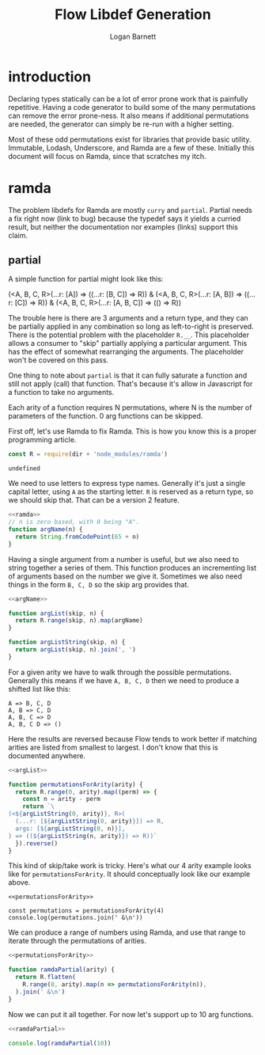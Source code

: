 #+TITLE: Flow Libdef Generation
#+AUTHOR: Logan Barnett
#+EMAIL: logustus@gmail.com
#+TAGS: javascript flow code-gen

* introduction
Declaring types statically can be a lot of error prone work that is painfully
repetitive. Having a code generator to build some of the many permutations can
remove the error prone-ness. It also means if additional permutations are
needed, the generator can simply be re-run with a higher setting.

Most of these odd permutations exist for libraries that provide basic utility.
Immutable, Lodash, Underscore, and Ramda are a few of these. Initially this
document will focus on Ramda, since that scratches my itch.

* ramda

The problem libdefs for Ramda are mostly =curry= and =partial=. Partial needs a
fix right now (link to bug) because the typedef says it yields a curried result,
but neither the documentation nor examples (links) support this claim.

** partial
A simple function for partial might look like this:

#+BEGIN_EXAMPLE javascript
(<A, B, C, R>(...r: [A]) => ((...r: [B, C]) => R)) &
(<A, B, C, R>(...r: [A, B]) => ((...r: [C]) => R)) &
(<A, B, C, R>(...r: [A, B, C]) => (() => R))
#+END_EXAMPLE

The trouble here is there are 3 arguments and a return type, and they can be
partially applied in any combination so long as left-to-right is preserved.
There is the potential problem with the placeholder =R.__=. This placeholder
allows a consumer to "skip" partially applying a particular argument. This has
the effect of somewhat rearranging the arguments. The placeholder won't be
covered on this pass.

One thing to note about =partial= is that it can fully saturate a function and
still not apply (call) that function. That's because it's allow in Javascript
for a function to take no arguments.

Each arity of a function requires N permutations, where N is the number of
parameters of the function. 0 arg functions can be skipped.

First off, let's use Ramda to fix Ramda. This is how you know this is a proper
programming article.

#+NAME: ramda
#+BEGIN_SRC js :noweb yes :var dir=(file-name-directory buffer-file-name)
const R = require(dir + 'node_modules/ramda')
#+END_SRC

#+RESULTS: ramda
: undefined

We need to use letters to express type names. Generally it's just a single
capital letter, using =A= as the starting letter. =R= is reserved as a return
type, so we should skip that. That can be a version 2 feature.

#+NAME: argName
#+BEGIN_SRC javascript :noweb yes
<<ramda>>
// n is zero based, with 0 being "A".
function argName(n) {
  return String.fromCodePoint(65 + n)
}
#+END_SRC

Having a single argument from a number is useful, but we also need to string
together a series of them. This function produces an incrementing list of
arguments based on the number we give it. Sometimes we also need things in the
form =B, C, D= so the skip arg provides that.
#+NAME: argList
#+BEGIN_SRC js :noweb yes
<<argName>>

function argList(skip, n) {
  return R.range(skip, n).map(argName)
}

function argListString(skip, n) {
  return argList(skip, n).join(', ')
}
#+END_SRC

For a given arity we have to walk through the possible permutations. Generally
this means if we have =A, B, C, D= then we need to produce a shifted list like
this:
#+BEGIN_EXAMPLE
A => B, C, D
A, B => C, D
A, B, C => D
A, B, C D => ()
#+END_EXAMPLE

Here the results are reversed because Flow tends to work better if matching
arities are listed from smallest to largest. I don't know that this is
documented anywhere.

#+NAME: permutationsForArity
#+BEGIN_SRC js :noweb yes
<<argList>>

function permutationsForArity(arity) {
  return R.range(0, arity).map((perm) => {
    const n = arity - perm
    return `\
(<${argListString(0, arity)}, R>(
  (...r: [${argListString(0, arity)}]) => R,
  args: [${argListString(0, n)}],
) => ((${argListString(n, arity)}) => R))`
  }).reverse()
}
#+END_SRC

#+RESULTS: permutationsForArity

This kind of skip/take work is tricky. Here's what our 4 arity example looks
like for =permutationsForArity=. It should conceptually look like our example
above.

#+BEGIN_SRC js exports: both :noweb yes :var dir=(file-name-directory buffer-file-name) :results output verbatim
<<permutationsForArity>>

const permutations = permutationsForArity(4)
console.log(permutations.join(' &\n'))
#+END_SRC

#+RESULTS:
#+begin_example
(<A, B, C, D, R>(
  (...r: [A, B, C, D]) => R,
  args: [A],
) => ((B, C, D) => R)) &
(<A, B, C, D, R>(
  (...r: [A, B, C, D]) => R,
  args: [A, B],
) => ((C, D) => R)) &
(<A, B, C, D, R>(
  (...r: [A, B, C, D]) => R,
  args: [A, B, C],
) => ((D) => R)) &
(<A, B, C, D, R>(
  (...r: [A, B, C, D]) => R,
  args: [A, B, C, D],
) => (() => R))
#+end_example

We can produce a range of numbers using Ramda, and use that range to iterate
through the permutations of arities.
#+NAME: ramdaPartial
#+BEGIN_SRC js :noweb yes
<<permutationsForArity>>

function ramdaPartial(arity) {
  return R.flatten(
    R.range(0, arity).map(n => permutationsForArity(n)),
  ).join(' &\n')
}
#+END_SRC

Now we can put it all together. For now let's support up to 10 arg functions.
#+BEGIN_SRC js :noweb yes :var dir=(file-name-directory buffer-file-name) :results output verbatim :tangle ramda-partial.js
<<ramdaPartial>>

console.log(ramdaPartial(10))
#+END_SRC

#+RESULTS:
#+begin_example
(<A, R>(
  (...r: [A]) => R,
  args: [A],
) => (() => R)) &
(<A, B, R>(
  (...r: [A, B]) => R,
  args: [A],
) => ((B) => R)) &
(<A, B, R>(
  (...r: [A, B]) => R,
  args: [A, B],
) => (() => R)) &
(<A, B, C, R>(
  (...r: [A, B, C]) => R,
  args: [A],
) => ((B, C) => R)) &
(<A, B, C, R>(
  (...r: [A, B, C]) => R,
  args: [A, B],
) => ((C) => R)) &
(<A, B, C, R>(
  (...r: [A, B, C]) => R,
  args: [A, B, C],
) => (() => R)) &
(<A, B, C, D, R>(
  (...r: [A, B, C, D]) => R,
  args: [A],
) => ((B, C, D) => R)) &
(<A, B, C, D, R>(
  (...r: [A, B, C, D]) => R,
  args: [A, B],
) => ((C, D) => R)) &
(<A, B, C, D, R>(
  (...r: [A, B, C, D]) => R,
  args: [A, B, C],
) => ((D) => R)) &
(<A, B, C, D, R>(
  (...r: [A, B, C, D]) => R,
  args: [A, B, C, D],
) => (() => R)) &
(<A, B, C, D, E, R>(
  (...r: [A, B, C, D, E]) => R,
  args: [A],
) => ((B, C, D, E) => R)) &
(<A, B, C, D, E, R>(
  (...r: [A, B, C, D, E]) => R,
  args: [A, B],
) => ((C, D, E) => R)) &
(<A, B, C, D, E, R>(
  (...r: [A, B, C, D, E]) => R,
  args: [A, B, C],
) => ((D, E) => R)) &
(<A, B, C, D, E, R>(
  (...r: [A, B, C, D, E]) => R,
  args: [A, B, C, D],
) => ((E) => R)) &
(<A, B, C, D, E, R>(
  (...r: [A, B, C, D, E]) => R,
  args: [A, B, C, D, E],
) => (() => R)) &
(<A, B, C, D, E, F, R>(
  (...r: [A, B, C, D, E, F]) => R,
  args: [A],
) => ((B, C, D, E, F) => R)) &
(<A, B, C, D, E, F, R>(
  (...r: [A, B, C, D, E, F]) => R,
  args: [A, B],
) => ((C, D, E, F) => R)) &
(<A, B, C, D, E, F, R>(
  (...r: [A, B, C, D, E, F]) => R,
  args: [A, B, C],
) => ((D, E, F) => R)) &
(<A, B, C, D, E, F, R>(
  (...r: [A, B, C, D, E, F]) => R,
  args: [A, B, C, D],
) => ((E, F) => R)) &
(<A, B, C, D, E, F, R>(
  (...r: [A, B, C, D, E, F]) => R,
  args: [A, B, C, D, E],
) => ((F) => R)) &
(<A, B, C, D, E, F, R>(
  (...r: [A, B, C, D, E, F]) => R,
  args: [A, B, C, D, E, F],
) => (() => R)) &
(<A, B, C, D, E, F, G, R>(
  (...r: [A, B, C, D, E, F, G]) => R,
  args: [A],
) => ((B, C, D, E, F, G) => R)) &
(<A, B, C, D, E, F, G, R>(
  (...r: [A, B, C, D, E, F, G]) => R,
  args: [A, B],
) => ((C, D, E, F, G) => R)) &
(<A, B, C, D, E, F, G, R>(
  (...r: [A, B, C, D, E, F, G]) => R,
  args: [A, B, C],
) => ((D, E, F, G) => R)) &
(<A, B, C, D, E, F, G, R>(
  (...r: [A, B, C, D, E, F, G]) => R,
  args: [A, B, C, D],
) => ((E, F, G) => R)) &
(<A, B, C, D, E, F, G, R>(
  (...r: [A, B, C, D, E, F, G]) => R,
  args: [A, B, C, D, E],
) => ((F, G) => R)) &
(<A, B, C, D, E, F, G, R>(
  (...r: [A, B, C, D, E, F, G]) => R,
  args: [A, B, C, D, E, F],
) => ((G) => R)) &
(<A, B, C, D, E, F, G, R>(
  (...r: [A, B, C, D, E, F, G]) => R,
  args: [A, B, C, D, E, F, G],
) => (() => R)) &
(<A, B, C, D, E, F, G, H, R>(
  (...r: [A, B, C, D, E, F, G, H]) => R,
  args: [A],
) => ((B, C, D, E, F, G, H) => R)) &
(<A, B, C, D, E, F, G, H, R>(
  (...r: [A, B, C, D, E, F, G, H]) => R,
  args: [A, B],
) => ((C, D, E, F, G, H) => R)) &
(<A, B, C, D, E, F, G, H, R>(
  (...r: [A, B, C, D, E, F, G, H]) => R,
  args: [A, B, C],
) => ((D, E, F, G, H) => R)) &
(<A, B, C, D, E, F, G, H, R>(
  (...r: [A, B, C, D, E, F, G, H]) => R,
  args: [A, B, C, D],
) => ((E, F, G, H) => R)) &
(<A, B, C, D, E, F, G, H, R>(
  (...r: [A, B, C, D, E, F, G, H]) => R,
  args: [A, B, C, D, E],
) => ((F, G, H) => R)) &
(<A, B, C, D, E, F, G, H, R>(
  (...r: [A, B, C, D, E, F, G, H]) => R,
  args: [A, B, C, D, E, F],
) => ((G, H) => R)) &
(<A, B, C, D, E, F, G, H, R>(
  (...r: [A, B, C, D, E, F, G, H]) => R,
  args: [A, B, C, D, E, F, G],
) => ((H) => R)) &
(<A, B, C, D, E, F, G, H, R>(
  (...r: [A, B, C, D, E, F, G, H]) => R,
  args: [A, B, C, D, E, F, G, H],
) => (() => R)) &
(<A, B, C, D, E, F, G, H, I, R>(
  (...r: [A, B, C, D, E, F, G, H, I]) => R,
  args: [A],
) => ((B, C, D, E, F, G, H, I) => R)) &
(<A, B, C, D, E, F, G, H, I, R>(
  (...r: [A, B, C, D, E, F, G, H, I]) => R,
  args: [A, B],
) => ((C, D, E, F, G, H, I) => R)) &
(<A, B, C, D, E, F, G, H, I, R>(
  (...r: [A, B, C, D, E, F, G, H, I]) => R,
  args: [A, B, C],
) => ((D, E, F, G, H, I) => R)) &
(<A, B, C, D, E, F, G, H, I, R>(
  (...r: [A, B, C, D, E, F, G, H, I]) => R,
  args: [A, B, C, D],
) => ((E, F, G, H, I) => R)) &
(<A, B, C, D, E, F, G, H, I, R>(
  (...r: [A, B, C, D, E, F, G, H, I]) => R,
  args: [A, B, C, D, E],
) => ((F, G, H, I) => R)) &
(<A, B, C, D, E, F, G, H, I, R>(
  (...r: [A, B, C, D, E, F, G, H, I]) => R,
  args: [A, B, C, D, E, F],
) => ((G, H, I) => R)) &
(<A, B, C, D, E, F, G, H, I, R>(
  (...r: [A, B, C, D, E, F, G, H, I]) => R,
  args: [A, B, C, D, E, F, G],
) => ((H, I) => R)) &
(<A, B, C, D, E, F, G, H, I, R>(
  (...r: [A, B, C, D, E, F, G, H, I]) => R,
  args: [A, B, C, D, E, F, G, H],
) => ((I) => R)) &
(<A, B, C, D, E, F, G, H, I, R>(
  (...r: [A, B, C, D, E, F, G, H, I]) => R,
  args: [A, B, C, D, E, F, G, H, I],
) => (() => R))
#+end_example
